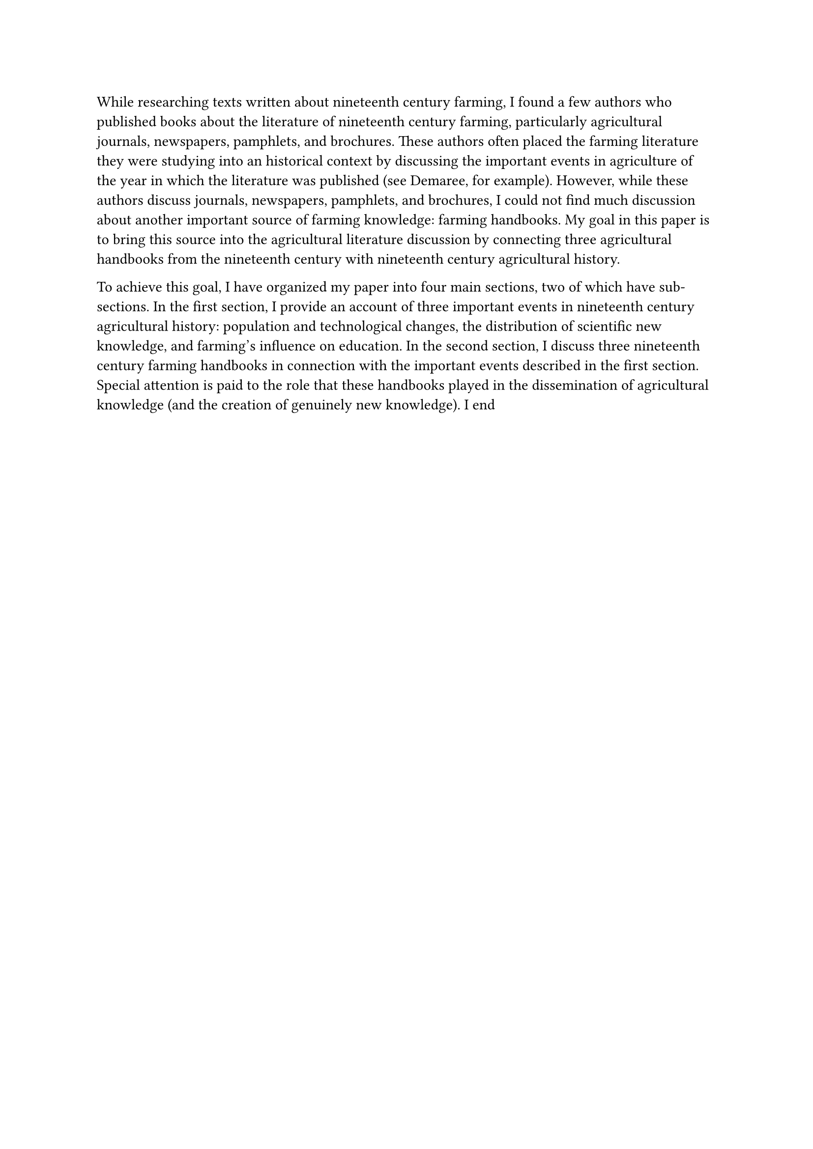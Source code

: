 #let mla(title: none, professor: none, class: none, date: none, doc) = [
  #set page(
    paper: "us-letter",
    margin: 1in,
    header: align(right)[Zhang #context counter(page).display()],
  )
  #set text(12pt, font: "Liberation Serif")
  #set par(spacing: 1.8em)
  #show heading: it => [
    #set text(12pt, weight: "regular")
    #block(spacing: 2em)[
      #upper(it.body)
    ]
  ]

  #set par(first-line-indent: 0in)
  Adam Zhang

  #professor

  #class

  #if date != none [#date] else [#datetime.today().display("[day padding:zero] [month repr:long] [year]")]

  #set par(leading: 1.5em, first-line-indent: 0.5in)
  #align(center)[
    #title
  ]

  #doc

  #pagebreak(weak: true)
  #set bibliography(style: "mla", title: none)
  #show bibliography: it => [
    #align(center)[Works Cited]
    #it
  ]
  #bibliography("refs.bib")
]

While researching texts written about nineteenth century farming, I found a few
authors who published books about the literature of nineteenth century farming,
particularly agricultural journals, newspapers, pamphlets, and brochures. These
authors often placed the farming literature they were studying into an
historical context by discussing the important events in agriculture of the year
in which the literature was published (see Demaree, for example). However, while
these authors discuss journals, newspapers, pamphlets, and brochures, I could
not find much discussion about another important source of farming knowledge:
farming handbooks. My goal in this paper is to bring this source into the
agricultural literature discussion by connecting three agricultural handbooks
from the nineteenth century with nineteenth century agricultural history.

To achieve this goal, I have organized my paper into four main sections, two of
which have sub-sections. In the first section, I provide an account of three
important events in nineteenth century agricultural history: population and
technological changes, the distribution of scientific new knowledge, and
farming’s influence on education. In the second section, I discuss three
nineteenth century farming handbooks in connection with the important events
described in the first section. Special attention is paid to the role that these
handbooks played in the dissemination of agricultural knowledge (and the
creation of genuinely new knowledge). I end
